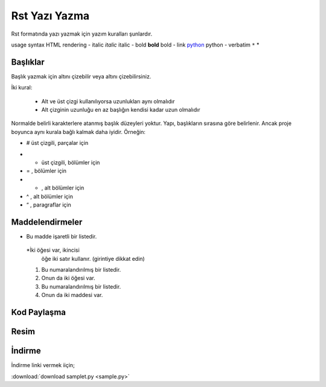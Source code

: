 Rst Yazı Yazma
==============

Rst formatında yazı yazmak için yazım kuralları şunlardır.

usage 		syntax 				HTML rendering
- italic 		*italic* 		italic
- bold 		**bold** 			bold
- link 		`python <www.python.org>`_ 	python
- verbatim 	``*`` 				*


Başlıklar
---------

Başlık yazmak için altını çizebilir veya altını çizebilirsiniz.

İki kural:

        - Alt ve üst çizgi kullanılıyorsa uzunlukları aynı olmalıdır
        - Alt çizginin uzunluğu en az başlığın kendisi kadar uzun olmalıdır

Normalde belirli karakterlere atanmış başlık düzeyleri yoktur. Yapı, başlıkların sırasına göre belirlenir. Ancak proje boyunca aynı kurala bağlı kalmak daha iyidir. Örneğin:



- # üst çizgili, parçalar için
* * üst çizgili, bölümler için
* = , bölümler için
* - , alt bölümler için
* ^ , alt bölümler için
* “ , paragraflar için


Maddelendirmeler
----------------

* Bu madde işaretli bir listedir.
 *İki öğesi var, ikincisi
   öğe iki satır kullanır.  (girintiye dikkat edin)

 1. Bu numaralandırılmış bir listedir.
 2. Onun da iki öğesi var.

 #.  Bu numaralandırılmış bir listedir.
 #.  Onun da iki maddesi var.

Kod Paylaşma
------------

.. code-block:: html
   :linenos:

   <h1>code block example</h1>
   
Resim
-----

.. image:: stars.jpg
    :width: 200px
    :align: center
    :height: 100px
    :alt: alternate text 

İndirme
-------

İndirme linki vermek iiçin;

| :download:`download samplet.py <sample.py>`


.. raw:: pdf

   PageBreak

